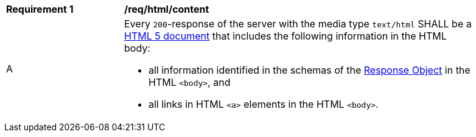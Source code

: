 [[req_html_content]]
[width="90%",cols="2,6a"]
|===
^|*Requirement {counter:req-id}* |*/req/html/content*
^|A |Every `200`-response of the server with the media type `text/html` SHALL be a link:https://www.w3.org/TR/html5/[HTML 5 document] that includes the following information in the HTML body:

* all information identified in the schemas of the link:http://spec.openapis.org/oas/v3.0.3#responseObject[Response Object] in the HTML `<body>`, and
* all links in HTML `<a>` elements in the HTML `<body>`.
|===
